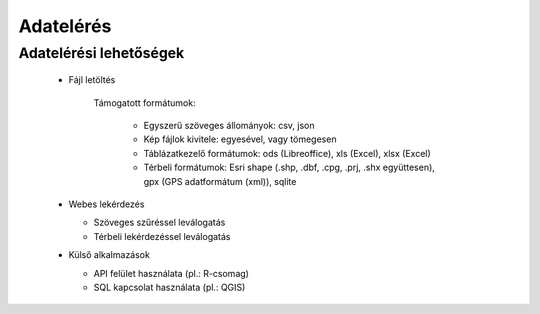 Adatelérés
**********

Adatelérési lehetőségek
=======================

  * Fájl letöltés
    
      Támogatott formátumok: 
        
        - Egyszerű szöveges állományok: csv, json
        
        - Kép fájlok kivitele: egyesével, vagy tömegesen
        
        - Táblázatkezelő formátumok: ods (Libreoffice), xls (Excel), xlsx (Excel)
        
        - Térbeli formátumok: Esri shape (.shp, .dbf, .cpg, .prj, .shx együttesen), gpx (GPS adatformátum (xml)), sqlite
        

  * Webes lekérdezés
  
    - Szöveges szűréssel leválogatás
    
    - Térbeli lekérdezéssel leválogatás

  * Külső alkalmazások
    
    * API felület használata (pl.: R-csomag)
    
    * SQL kapcsolat használata (pl.: QGIS)

